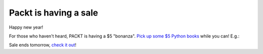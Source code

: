 Packt is having a sale
======================

.. post:: 2015/01/05

.. image:: /images/packt-5.png
  :alt: Packt is having a sale!

Happy new year!

For those who haven't heard, PACKT is having a $5 "bonanza". `Pick up some $5 Python books <https://www.packtpub.com/packt5dollar/?utm_source=rochelld&utm_medium=referral&utm_campaign=5D2014>`_ while you can! E.g.:

.. image:: /images/packt-pop.png
  :alt: Popular Python titles

Sale ends tomorrow, `check it out <https://www.packtpub.com/packt5dollar/?utm_source=rochelld&utm_medium=referral&utm_campaign=5D2014>`_!
